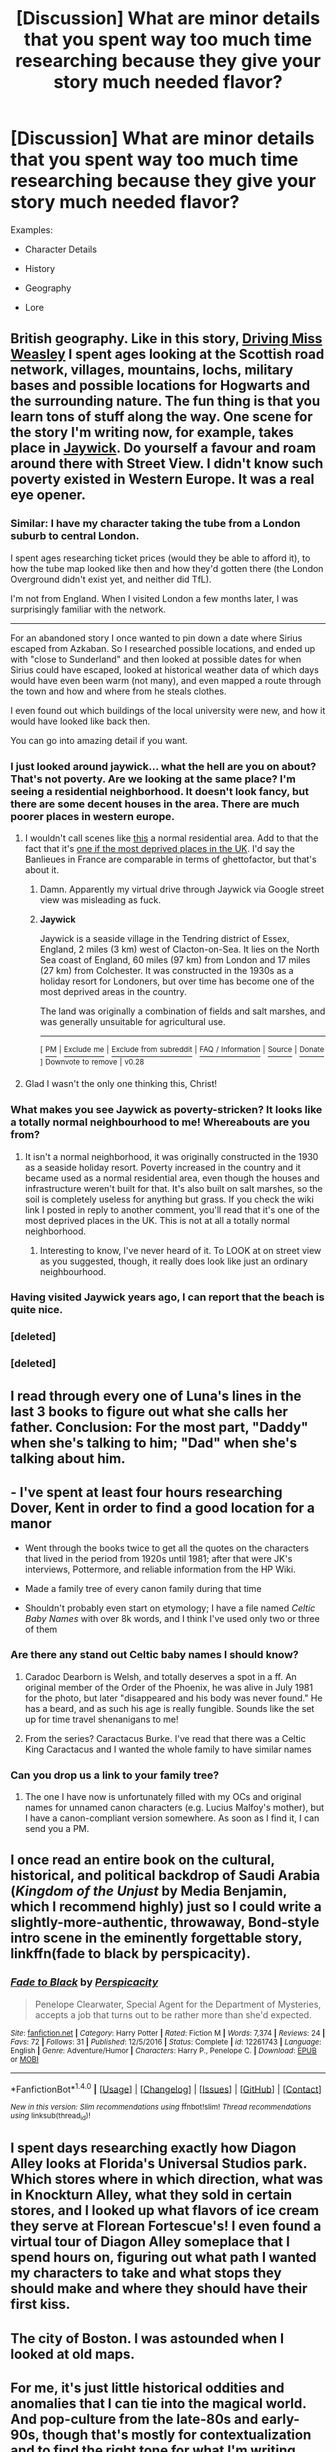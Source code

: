 #+TITLE: [Discussion] What are minor details that you spent way too much time researching because they give your story much needed flavor?

* [Discussion] What are minor details that you spent way too much time researching because they give your story much needed flavor?
:PROPERTIES:
:Author: blandge
:Score: 27
:DateUnix: 1516251543.0
:DateShort: 2018-Jan-18
:FlairText: Discussion
:END:
Examples:

- Character Details

- History

- Geography

- Lore


** British geography. Like in this story, [[https://www.fanfiction.net/s/12631584/1/Driving-Miss-Weasley][Driving Miss Weasley]] I spent ages looking at the Scottish road network, villages, mountains, lochs, military bases and possible locations for Hogwarts and the surrounding nature. The fun thing is that you learn tons of stuff along the way. One scene for the story I'm writing now, for example, takes place in [[https://www.google.nl/maps/place/Jaywick,+Clacton-on-Sea,+Verenigd+Koninkrijk/@51.7813634,1.0961934,14z/data=!3m1!4b1!4m5!3m4!1s0x47d9130cde094af1:0xbb1909647ad3aa31!8m2!3d51.779403!4d1.117437][Jaywick]]. Do yourself a favour and roam around there with Street View. I didn't know such poverty existed in Western Europe. It was a real eye opener.
:PROPERTIES:
:Author: BigFatNo
:Score: 25
:DateUnix: 1516252366.0
:DateShort: 2018-Jan-18
:END:

*** Similar: I have my character taking the tube from a London suburb to central London.

I spent ages researching ticket prices (would they be able to afford it), to how the tube map looked like then and how they'd gotten there (the London Overground didn't exist yet, and neither did TfL).

I'm not from England. When I visited London a few months later, I was surprisingly familiar with the network.

--------------

For an abandoned story I once wanted to pin down a date where Sirius escaped from Azkaban. So I researched possible locations, and ended up with "close to Sunderland" and then looked at possible dates for when Sirius could have escaped, looked at historical weather data of which days would have even been warm (not many), and even mapped a route through the town and how and where from he steals clothes.

I even found out which buildings of the local university were new, and how it would have looked like back then.

You can go into amazing detail if you want.
:PROPERTIES:
:Author: fflai
:Score: 23
:DateUnix: 1516254628.0
:DateShort: 2018-Jan-18
:END:


*** I just looked around jaywick... what the hell are you on about? That's not poverty. Are we looking at the same place? I'm seeing a residential neighborhood. It doesn't look fancy, but there are some decent houses in the area. There are much poorer places in western europe.
:PROPERTIES:
:Author: duncanidahosdick
:Score: 10
:DateUnix: 1516264082.0
:DateShort: 2018-Jan-18
:END:

**** I wouldn't call scenes like [[https://metrouk2.files.wordpress.com/2013/04/ay107184455jaywick-united-k.jpg?quality=80&strip=all][this]] a normal residential area. Add to that the fact that it's [[https://en.m.wikipedia.org/wiki/Jaywick][one if the most deprived places in the UK]]. I'd say the Banlieues in France are comparable in terms of ghettofactor, but that's about it.
:PROPERTIES:
:Author: BigFatNo
:Score: 10
:DateUnix: 1516277356.0
:DateShort: 2018-Jan-18
:END:

***** Damn. Apparently my virtual drive through Jaywick via Google street view was misleading as fuck.
:PROPERTIES:
:Author: duncanidahosdick
:Score: 8
:DateUnix: 1516278261.0
:DateShort: 2018-Jan-18
:END:


***** *Jaywick*

Jaywick is a seaside village in the Tendring district of Essex, England, 2 miles (3 km) west of Clacton-on-Sea. It lies on the North Sea coast of England, 60 miles (97 km) from London and 17 miles (27 km) from Colchester. It was constructed in the 1930s as a holiday resort for Londoners, but over time has become one of the most deprived areas in the country.

The land was originally a combination of fields and salt marshes, and was generally unsuitable for agricultural use.

--------------

^{[} [[https://www.reddit.com/message/compose?to=kittens_from_space][^{PM}]] ^{|} [[https://reddit.com/message/compose?to=WikiTextBot&message=Excludeme&subject=Excludeme][^{Exclude} ^{me}]] ^{|} [[https://np.reddit.com/r/HPfanfiction/about/banned][^{Exclude} ^{from} ^{subreddit}]] ^{|} [[https://np.reddit.com/r/WikiTextBot/wiki/index][^{FAQ} ^{/} ^{Information}]] ^{|} [[https://github.com/kittenswolf/WikiTextBot][^{Source}]] ^{|} [[https://www.reddit.com/r/WikiTextBot/wiki/donate][^{Donate}]] ^{]} ^{Downvote} ^{to} ^{remove} ^{|} ^{v0.28}
:PROPERTIES:
:Author: WikiTextBot
:Score: 1
:DateUnix: 1516277364.0
:DateShort: 2018-Jan-18
:END:


**** Glad I wasn't the only one thinking this, Christ!
:PROPERTIES:
:Author: Hookton
:Score: 5
:DateUnix: 1516275902.0
:DateShort: 2018-Jan-18
:END:


*** What makes you see Jaywick as poverty-stricken? It looks like a totally normal neighbourhood to me! Whereabouts are you from?
:PROPERTIES:
:Author: Hookton
:Score: 4
:DateUnix: 1516275873.0
:DateShort: 2018-Jan-18
:END:

**** It isn't a normal neighborhood, it was originally constructed in the 1930 as a seaside holiday resort. Poverty increased in the country and it became used as a normal residential area, even though the houses and infrastructure weren't built for that. It's also built on salt marshes, so the soil is completely useless for anything but grass. If you check the wiki link I posted in reply to another comment, you'll read that it's one of the most deprived places in the UK. This is not at all a totally normal neighborhood.
:PROPERTIES:
:Author: BigFatNo
:Score: 6
:DateUnix: 1516277742.0
:DateShort: 2018-Jan-18
:END:

***** Interesting to know, I've never heard of it. To LOOK at on street view as you suggested, though, it really does look like just an ordinary neighbourhood.
:PROPERTIES:
:Author: Hookton
:Score: 3
:DateUnix: 1516278551.0
:DateShort: 2018-Jan-18
:END:


*** Having visited Jaywick years ago, I can report that the beach is quite nice.
:PROPERTIES:
:Author: Aidenk77
:Score: 2
:DateUnix: 1516283958.0
:DateShort: 2018-Jan-18
:END:


*** [deleted]
:PROPERTIES:
:Score: 1
:DateUnix: 1516284297.0
:DateShort: 2018-Jan-18
:END:


*** [deleted]
:PROPERTIES:
:Score: 1
:DateUnix: 1516284811.0
:DateShort: 2018-Jan-18
:END:


** I read through every one of Luna's lines in the last 3 books to figure out what she calls her father. Conclusion: For the most part, "Daddy" when she's talking to him; "Dad" when she's talking about him.
:PROPERTIES:
:Author: blandge
:Score: 23
:DateUnix: 1516256042.0
:DateShort: 2018-Jan-18
:END:


** - I've spent at least four hours researching Dover, Kent in order to find a good location for a manor

- Went through the books twice to get all the quotes on the characters that lived in the period from 1920s until 1981; after that were JK's interviews, Pottermore, and reliable information from the HP Wiki.

- Made a family tree of every canon family during that time

- Shouldn't probably even start on etymology; I have a file named /Celtic Baby Names/ with over 8k words, and I think I've used only two or three of them
:PROPERTIES:
:Author: rimasshai
:Score: 16
:DateUnix: 1516261124.0
:DateShort: 2018-Jan-18
:END:

*** Are there any stand out Celtic baby names I should know?
:PROPERTIES:
:Author: flashwhite
:Score: 5
:DateUnix: 1516279626.0
:DateShort: 2018-Jan-18
:END:

**** Caradoc Dearborn is Welsh, and totally deserves a spot in a ff. An original member of the Order of the Phoenix, he was alive in July 1981 for the photo, but later "disappeared and his body was never found." He has a beard, and as such his age is really fungible. Sounds like the set up for time travel shenanigans to me!
:PROPERTIES:
:Author: mikkelibob
:Score: 15
:DateUnix: 1516284625.0
:DateShort: 2018-Jan-18
:END:


**** From the series? Caractacus Burke. I've read that there was a Celtic King Caractacus and I wanted the whole family to have similar names
:PROPERTIES:
:Author: rimasshai
:Score: 3
:DateUnix: 1516280692.0
:DateShort: 2018-Jan-18
:END:


*** Can you drop us a link to your family tree?
:PROPERTIES:
:Score: 1
:DateUnix: 1516420605.0
:DateShort: 2018-Jan-20
:END:

**** The one I have now is unfortunately filled with my OCs and original names for unnamed canon characters (e.g. Lucius Malfoy's mother), but I have a canon-compliant version somewhere. As soon as I find it, I can send you a PM.
:PROPERTIES:
:Author: rimasshai
:Score: 1
:DateUnix: 1516430864.0
:DateShort: 2018-Jan-20
:END:


** I once read an entire book on the cultural, historical, and political backdrop of Saudi Arabia (/Kingdom of the Unjust/ by Media Benjamin, which I recommend highly) just so I could write a slightly-more-authentic, throwaway, Bond-style intro scene in the eminently forgettable story, linkffn(fade to black by perspicacity).
:PROPERTIES:
:Author: __Pers
:Score: 13
:DateUnix: 1516288232.0
:DateShort: 2018-Jan-18
:END:

*** [[http://www.fanfiction.net/s/12261743/1/][*/Fade to Black/*]] by [[https://www.fanfiction.net/u/1446455/Perspicacity][/Perspicacity/]]

#+begin_quote
  Penelope Clearwater, Special Agent for the Department of Mysteries, accepts a job that turns out to be rather more than she'd expected.
#+end_quote

^{/Site/: [[http://www.fanfiction.net/][fanfiction.net]] *|* /Category/: Harry Potter *|* /Rated/: Fiction M *|* /Words/: 7,374 *|* /Reviews/: 24 *|* /Favs/: 72 *|* /Follows/: 31 *|* /Published/: 12/5/2016 *|* /Status/: Complete *|* /id/: 12261743 *|* /Language/: English *|* /Genre/: Adventure/Humor *|* /Characters/: Harry P., Penelope C. *|* /Download/: [[http://www.ff2ebook.com/old/ffn-bot/index.php?id=12261743&source=ff&filetype=epub][EPUB]] or [[http://www.ff2ebook.com/old/ffn-bot/index.php?id=12261743&source=ff&filetype=mobi][MOBI]]}

--------------

*FanfictionBot*^{1.4.0} *|* [[[https://github.com/tusing/reddit-ffn-bot/wiki/Usage][Usage]]] | [[[https://github.com/tusing/reddit-ffn-bot/wiki/Changelog][Changelog]]] | [[[https://github.com/tusing/reddit-ffn-bot/issues/][Issues]]] | [[[https://github.com/tusing/reddit-ffn-bot/][GitHub]]] | [[[https://www.reddit.com/message/compose?to=tusing][Contact]]]

^{/New in this version: Slim recommendations using/ ffnbot!slim! /Thread recommendations using/ linksub(thread_id)!}
:PROPERTIES:
:Author: FanfictionBot
:Score: 2
:DateUnix: 1516288291.0
:DateShort: 2018-Jan-18
:END:


** I spent days researching exactly how Diagon Alley looks at Florida's Universal Studios park. Which stores where in which direction, what was in Knockturn Alley, what they sold in certain stores, and I looked up what flavors of ice cream they serve at Florean Fortescue's! I even found a virtual tour of Diagon Alley someplace that I spend hours on, figuring out what path I wanted my characters to take and what stops they should make and where they should have their first kiss.
:PROPERTIES:
:Author: LittleMissPeachy6
:Score: 8
:DateUnix: 1516272790.0
:DateShort: 2018-Jan-18
:END:


** The city of Boston. I was astounded when I looked at old maps.
:PROPERTIES:
:Author: jenorama_CA
:Score: 4
:DateUnix: 1516257643.0
:DateShort: 2018-Jan-18
:END:


** For me, it's just little historical oddities and anomalies that I can tie into the magical world. And pop-culture from the late-80s and early-90s, though that's mostly for contextualization and to find the right tone for what I'm writing.
:PROPERTIES:
:Author: TheGeneralStarfox
:Score: 6
:DateUnix: 1516265090.0
:DateShort: 2018-Jan-18
:END:


** I read all of the Alan Quartermain books to write the Lockhart chapters in Like A Redheaded Stepchild.
:PROPERTIES:
:Author: Full-Paragon
:Score: 4
:DateUnix: 1516296467.0
:DateShort: 2018-Jan-18
:END:


** For a fic I'm working on, I went through hours and hours of research for something that took three minutes to write. Hours and hours of research for names and places people will just skim over... :c
:PROPERTIES:
:Author: ModernDayWeeaboo
:Score: 2
:DateUnix: 1516262802.0
:DateShort: 2018-Jan-18
:END:


** I spent like a week looking up information about magical creatures, particularly merpeople. That eventually led to looking for fairytales/folklores, myths, etc. about them, which led to even trying to decipher potential diets. :')
:PROPERTIES:
:Author: bupomo
:Score: 2
:DateUnix: 1516268620.0
:DateShort: 2018-Jan-18
:END:


** Flight schedules. Spend an hour trying to find which airlines operated London - > Las Palmas and which planes were used in the summer of 1995 for a single sentence.

Spent three hours with Google maps and street view to find a good spot where to place the Tonks home.
:PROPERTIES:
:Author: Hellstrike
:Score: 2
:DateUnix: 1516273724.0
:DateShort: 2018-Jan-18
:END:


** Name etymologies and origins, and history/geography.
:PROPERTIES:
:Author: Flye_Autumne
:Score: 2
:DateUnix: 1516295626.0
:DateShort: 2018-Jan-18
:END:


** [[https://www.tulpa.info/what-is-a-tulpa/]]

for Luna

apparently it's possible IRL for anyone who can keep at it to imagine into existence real-to-you people and animals like from A Beautiful Mind. makes me wonder what would happen when you add magic to that.
:PROPERTIES:
:Author: ForumWarrior
:Score: 1
:DateUnix: 1516279946.0
:DateShort: 2018-Jan-18
:END:


** Theoretical physics, sociology, biology, history, religions...
:PROPERTIES:
:Author: ABZB
:Score: 1
:DateUnix: 1516282410.0
:DateShort: 2018-Jan-18
:END:


** [[https://i.imgur.com/2agSK9N_d.jpg?maxwidth=640&shape=thumb&fidelity=medium][Magic]]
:PROPERTIES:
:Author: Satanniel
:Score: 1
:DateUnix: 1516284420.0
:DateShort: 2018-Jan-18
:END:


** Spent ages looking up art courses in ivy league colleges for a fanfic. My mother went snooping on my laptop when I wasn't around & became convinced I was planning on leaving the country for college. I was 16 at the time so it was very much possible too. My parents were very concerned. They didn't want their daughter going to New York "just for art".
:PROPERTIES:
:Author: westalalne
:Score: 1
:DateUnix: 1516291533.0
:DateShort: 2018-Jan-18
:END:

*** "There are two types of folk who sit around thinking about how to kill people: Psychopaths, and Mystery Writers. I'm the kind that pays better." ~Richard Castle.
:PROPERTIES:
:Author: Jahoan
:Score: 3
:DateUnix: 1516297009.0
:DateShort: 2018-Jan-18
:END:


** I spend way too much time understanding the concepts of war and how I think wizards would play. most of it I use in my Potter Grimoire series, but there are moments when I don't use any of it

I also end up doing alot of world building via dialogue. So I have to figure out if this is convenient here or not. For example I made a tidbit about a portkey incident in 1678, which fits the world I created rather well.

Another thing I researched alot was the Krakatoa eruption. For reasons explained in the story.
:PROPERTIES:
:Author: Zerokun11
:Score: 1
:DateUnix: 1516291680.0
:DateShort: 2018-Jan-18
:END:


** I've spent multiple days researching the Sikh religion in order to write a Sikh character. Read parts of the Sri Guru Granth Sahib. It's /really/ not the religion for me.
:PROPERTIES:
:Score: 1
:DateUnix: 1516331923.0
:DateShort: 2018-Jan-19
:END:


** For a story I'm working on, I spent way too much time researching old, gothic mansions for the Black family's house (not Grimmuald Place, but a new place where Bellatrix, Andromeda and Narcissa grew up), and also very aristocrat behaviour and teachings, along with food and lessons
:PROPERTIES:
:Score: 1
:DateUnix: 1516644768.0
:DateShort: 2018-Jan-22
:END:


** In my biggest most in depth story EVER, Fight For Rights, I've been using google Earth constantly and street views to get intimate and realistic knowledge of foreign locations, since my main character globe hops the entire story with her companions! :) I love it so much, for example, that I can go into new york and see a street or a beach, and have my characters in my story GO DOWN THAT STREET and describe it in the story accurate to real life! :) It's amazing and helps me to really write these places I have never been, but that my characters are at! :) I also look at pictures of places like Scottish Highlands, or the Black Desert, if Google Earth doesn't have proper images or street views of them. :)

Also since the story is about a sentient rights movement and activism, I've been doing research on REAL movements, like the civil rights and women's rights movements, to see how long they lasted, what sort of things they did, like protests and stuff, and then using that for my fictional movement! :)
:PROPERTIES:
:Score: 0
:DateUnix: 1516300469.0
:DateShort: 2018-Jan-18
:END:
